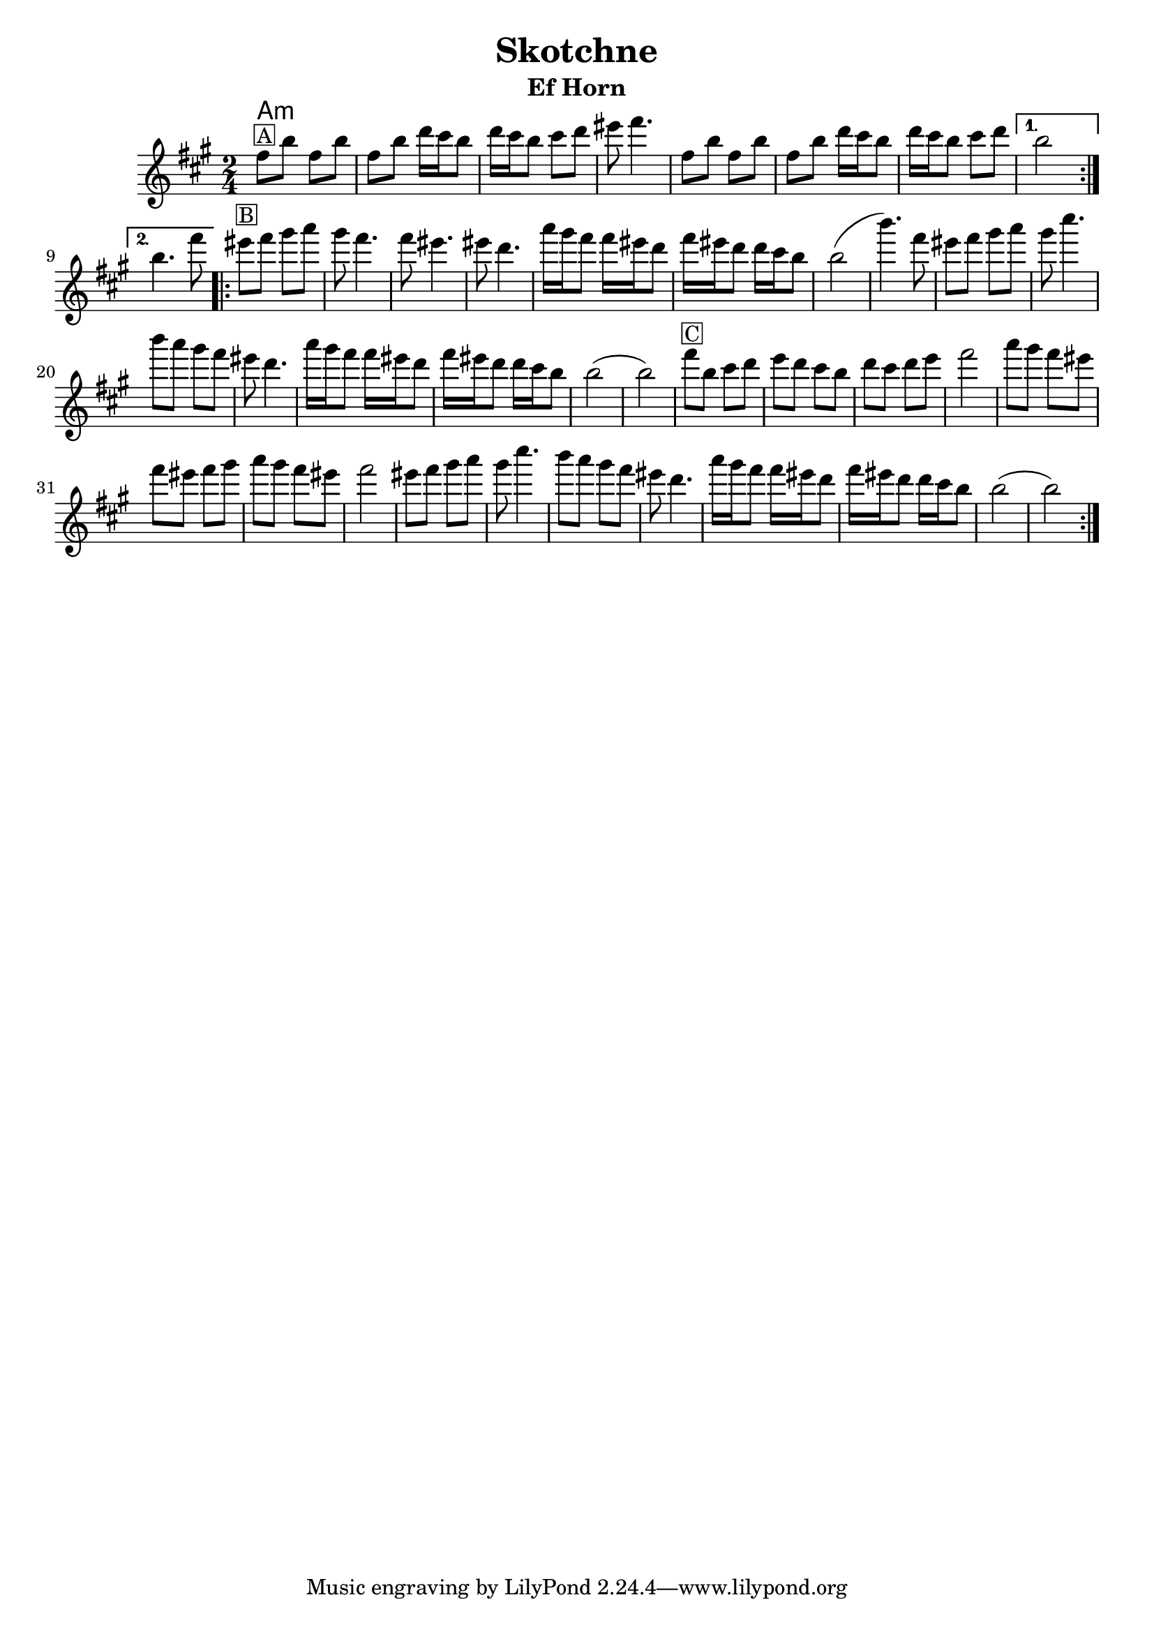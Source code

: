 \version "2.12.2"


\header{
  title= "Skotchne"
  subtitle=""
  composer= ""
  instrument ="Ef Horn"
  arranger= ""
}



%melody =  \transpose c d \transpose c a \relative c' {  %transpose for clarinet
melody = \transpose c a \relative c' {
  \clef treble
  \key c \major
  \time 2/4
  %\partial 16*3 a16 d f   %lead in notes

  \repeat volta 2{
    a'8 ^\markup { \box A} d a d
    a d f16 e d8
    f16 e d8 e f
    gis8 a4.

    a,8 d a d
    a d f16 e d8
    f16 e d8 e f
  }

  \alternative { { d2 }{d4. a'8 } }

  \repeat volta 2{
   gis8 ^\markup { \box B} a b c
   b a4.
   a8 gis4.
   gis8 f4.
   c'16 b a8 a16 gis f8
   a16 gis f8
   f16 e d8
   d2 (d'4.)a8

   gis8  a b c
   b e4.
   d8 c b a
   gis f4.

   c'16 b a8 a16 gis f8
   a16 gis f8
   f16 e d8
   d2 (d2)
   %sheet has a low 1/4 note d. mistake?
   a'8 ^\markup { \box C} d, e f
   g f e d
   f e f g
   a2

   c8 b a gis
   a gis a b
   c b a gis a2
   gis8  a b c
   b e4.
    d8 c b a
   gis f4.
   c'16 b a8 a16 gis f8
    a16 gis f8
   f16 e d8
   d2 (d2)




  }

  \alternative { { }{ } }

}

harmonies = \transpose c a \chordmode {
  c4:m
}

\score {
  <<
    \new ChordNames {
      \set chordChanges = ##t
  #(set-paper-size "letter")
      \harmonies
    }
    \new Staff \melody
  >>

  \layout{ }
  \midi { }
}
